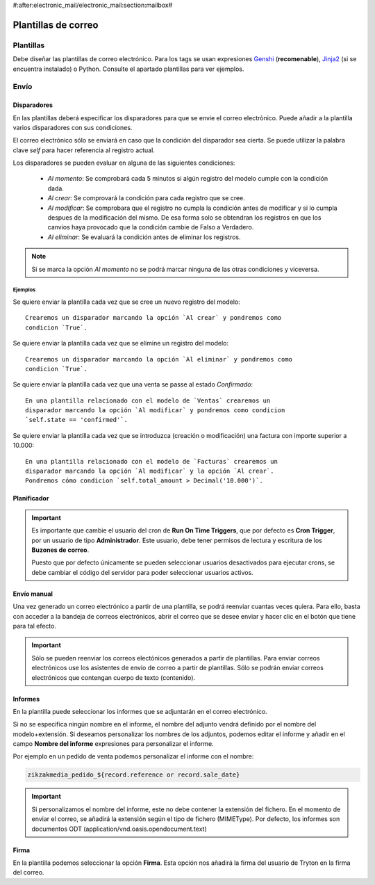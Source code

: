 #:after:electronic_mail/electronic_mail:section:mailbox#

====================
Plantillas de correo
====================

.. inheritref:: electronic_mail_template/electronic_mail:section:plantillas

Plantillas
==========

Debe diseñar las plantillas de correo electrónico. Para los tags se usan expresiones
`Genshi <http://genshi.edgewall.org/wiki/Documentation/0.4.x/text-templates.html>`_
(**recomenable**),
`Jinja2 <http://jinja.pocoo.org/docs/>`_ (si se encuentra instalado) o Python.
Consulte el apartado plantillas para ver ejemplos.

.. inheritref:: electronic_mail_template/electronic_mail:section:envio

Envío
=====

.. inheritref:: electronic_mail_template/electronic_mail:section:disparadores

Disparadores
------------

En las plantillas deberá especificar los disparadores para que se envie el
correo electrònico. Puede añadir a la plantilla varios disparadores con sus
condiciones.

El correo electrónico sólo se enviará en caso que la condición del disparador
sea cierta. Se puede utilizar la palabra clave `self` para hacer referencia
al registro actual.

Los disparadores se pueden evaluar en alguna de las siguientes condiciones:

    - *Al momento*: Se comprobará cada 5 minutos si algún registro del modelo
      cumple con la condición dada.
    - *Al crear*: Se comprovará la condición para cada registro que se cree.
    - *Al modificar*: Se comprobara que el registro no cumpla la condición
      antes de modificar y si lo cumpla despues de la modificación del mismo.
      De esa forma solo se obtendran los registros en que los canvios haya
      provocado que la condición cambie de Falso a Verdadero.
    - *Al eliminar*: Se evaluará la condición antes de eliminar los registros.

.. note:: Si se marca la opción *Al momento* no se podrá marcar ninguna de las
    otras condiciones y viceversa.

Ejemplos
~~~~~~~~

Se quiere enviar la plantilla cada vez que se cree un nuevo registro del modelo::

    Crearemos un disparador marcando la opción `Al crear` y pondremos como
    condicion `True`.

Se quiere enviar la plantilla cada vez que se elimine un registro del modelo::

    Crearemos un disparador marcando la opción `Al eliminar` y pondremos como
    condicion `True`.

Se quiere enviar la plantilla cada vez que una venta se passe al estado
`Confirmado`::

    En una plantilla relacionado con el modelo de `Ventas` crearemos un
    disparador marcando la opción `Al modificar` y pondremos como condicion
    `self.state == 'confirmed'`.

Se quiere enviar la plantilla cada vez que se introduzca (creación o
modificación) una factura con importe superior a 10.000::

    En una plantilla relacionado con el modelo de `Facturas` crearemos un
    disparador marcando la opción `Al modificar` y la opción `Al crear`.
    Pondremos cómo condicion `self.total_amount > Decimal('10.000')`.


.. inheritref:: electronic_mail_template/electronic_mail:section:planificador

Planificador
------------

.. important:: Es importante que cambie el usuario del cron de **Run On Time
              Triggers**, que por defecto es **Cron Trigger**, por un usuario
              de tipo **Administrador**. Este usuario, debe tener permisos de
              lectura y escritura de los **Buzones de correo**.

              Puesto que por defecto únicamente se pueden seleccionar usuarios
              desactivados para ejecutar crons, se debe cambiar el código del
              servidor para poder seleccionar usuarios activos.

.. inheritref:: electronic_mail_template/electronic_mail:section:envio_manual

Envío manual
------------

Una vez generado un correo electrónico a partir de una plantilla, se podrá
reenviar cuantas veces quiera. Para ello, basta con acceder a la bandeja de
correos electrónicos, abrir el correo que se desee enviar y hacer clic en el
botón que tiene para tal efecto.

.. important:: Sólo se pueden reenviar los correos electónicos generados a
              partir de plantillas. Para enviar correos electrónicos use los
              asistentes de envío de correo a partir de plantillas. Sólo se
              podrán enviar correos electrónicos que contengan cuerpo de texto
              (contenido).

.. inheritref:: electronic_mail_template/electronic_mail:section:informes

Informes
--------

En la plantilla puede seleccionar los informes que se adjuntarán en el correo
electrónico.

Si no se especifica ningún nombre en el informe, el nombre del adjunto vendrá
definido por el nombre del modelo+extensión. Si deseamos personalizar los
nombres de los adjuntos, podemos editar el informe y añadir en el campo
**Nombre del informe** expresiones para personalizar el informe.

Por ejemplo en un pedido de venta podemos personalizar el informe con el nombre:

.. code::

    zikzakmedia_pedido_${record.reference or record.sale_date}

.. important:: Si personalizamos el nombre del informe, este no debe contener la
              extensión del fichero. En el momento de enviar el correo, se
              añadirá la extensión según el tipo de fichero (MIMEType). Por
              defecto, los informes son documentos ODT
              (application/vnd.oasis.opendocument.text)

.. inheritref:: electronic_mail_template/electronic_mail:section:firma

Firma
-----

En la plantilla podemos seleccionar la opción **Firma**. Esta opción nos
añadirá la firma del usuario de Tryton en la firma del correo.
